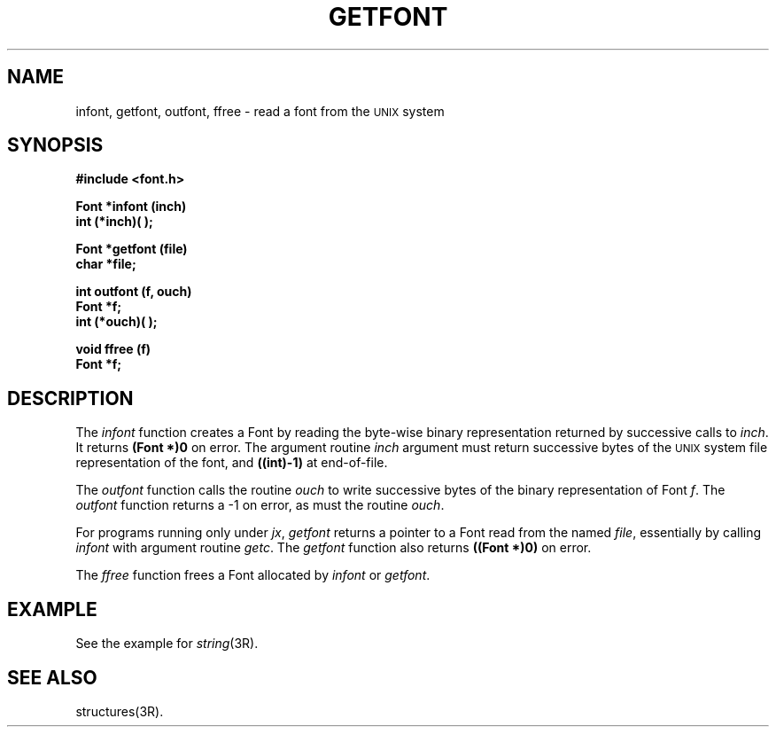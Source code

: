 .\" 
.\"									
.\"	Copyright (c) 1987,1988,1989,1990,1991,1992   AT&T		
.\"			All Rights Reserved				
.\"									
.\"	  THIS IS UNPUBLISHED PROPRIETARY SOURCE CODE OF AT&T.		
.\"	    The copyright notice above does not evidence any		
.\"	   actual or intended publication of such source code.		
.\"									
.\" 
.ds ZZ APPLICATION DEVELOPMENT PACKAGE
.TH GETFONT 3L
.XE "infont()"
.XE "getfont()"
.XE "outfont()"
.XE "ffree()"
.SH NAME
infont, getfont, outfont, ffree \- read a font from the \s-1UNIX\s+1 system
.SH SYNOPSIS
.B #include <font.h>
.PP
.B Font *infont (inch)
.br
.B int (*inch)( );  
.PP
.B Font *getfont (file) 
.br
.B char *file;
.PP
.B int outfont (f, ouch) 
.br
.B Font *f;
.br
.B int (*ouch)( );
.PP
.B void ffree (f)
.br
.B Font *f;
.SH DESCRIPTION
The
.I infont
function
creates a Font by reading the byte-wise binary representation
returned by successive calls to
.IR inch .
It returns
.B "(Font *)0"
on error.
The
argument routine
.I inch
argument
must return successive bytes of the \s-1UNIX\s+1 system file representation
of the font, and
.B ((int)-1)
at end-of-file.
.PP
The
.I outfont
function
calls the routine
.I ouch
to write successive bytes of the binary representation of Font
.IR f .
The
.I outfont
function
returns
a \-1
on error, as must
the routine
.IR ouch .
.PP
For programs running
only
under
.IR jx ,
.I getfont
returns a pointer to a Font read from the named
.IR file ,
essentially by calling
.I infont
with argument routine
.IR getc .
The \fIgetfont\fR function also returns
.B "((Font *)0)
on error.
.PP
The
.I ffree
function
frees a Font allocated by
.I infont
or
.IR getfont .
.SH EXAMPLE
See the example for
.IR string (3R).
.SH SEE ALSO
structures(3R).
